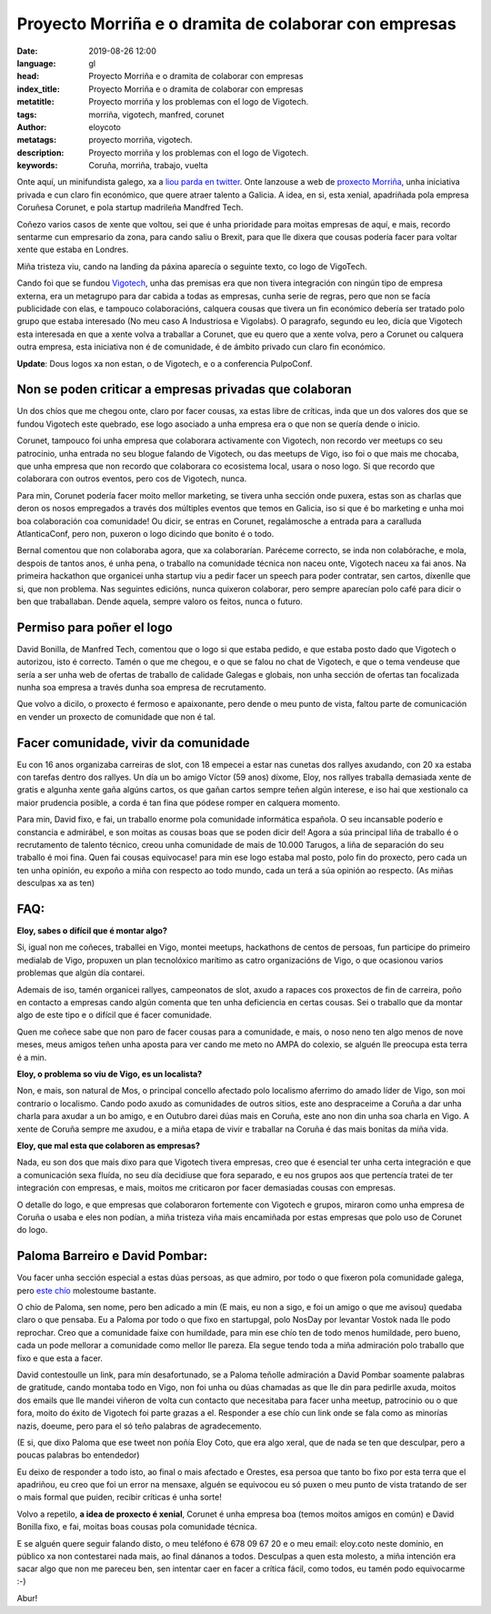 Proyecto Morriña e o dramita de colaborar con empresas
=======================================================

:date: 2019-08-26 12:00
:language: gl
:head: Proyecto Morriña e o dramita de colaborar con empresas
:index_title: Proyecto Morriña e o dramita de colaborar con empresas
:metatitle: Proyecto morriña y los problemas con el logo de Vigotech.
:tags: morriña, vigotech, manfred, corunet
:author: eloycoto
:metatags: proyecto morriña, vigotech.
:description:  Proyecto morriña y los problemas con el logo de Vigotech.
:keywords: Coruña, morriña, trabajo, vuelta


Onte aquí, un minifundista galego, xa a `liou parda en twitter
<https://twitter.com/eloycoto/status/1165559874677329920>`_. Onte lanzouse a web
de `proxecto Morriña <https://operacionmorriña.com/es/>`__, unha iniciativa
privada e cun claro fin económico, que quere atraer talento a Galicia. A idea,
en si, esta xenial, apadriñada pola empresa Coruñesa Corunet, e pola startup
madrileña Mandfred Tech.

Coñezo varios casos de xente que voltou, sei que é unha prioridade para moitas
empresas de aquí, e mais, recordo sentarme cun empresario da zona, para cando
saliu o Brexit, para que lle dixera que cousas podería facer para voltar xente
que estaba en Londres.

Miña tristeza viu, cando na landing da páxina aparecía o seguinte texto, co logo
de VigoTech.

.. image:: img/manfred_morrinha.png
   :alt: Proyecto morriña
   :align: center


Cando foi que se fundou `Vigotech <https://vigotech.org>`__, unha das premisas
era que non tivera integración con ningún tipo de empresa externa, era un
metagrupo para dar cabida a todas as empresas, cunha serie de regras, pero que
non se facía publicidade con elas, e tampouco colaboracións, calquera cousas que
tivera un fin económico debería ser tratado polo grupo que estaba interesado (No
meu caso  A Industriosa e Vigolabs). O paragrafo, segundo eu leo, dicía que
Vigotech esta interesada en que a xente volva a traballar a Corunet, que eu
quero que a xente volva, pero a Corunet ou calquera outra empresa, esta
iniciativa non é de comunidade, é de ámbito privado cun claro fin económico.


**Update**: Dous logos xa non estan, o de Vigotech, e o a conferencia PulpoConf.

**********************************************************
Non se poden criticar a empresas privadas que colaboran
**********************************************************

Un dos chíos que me chegou onte, claro por facer cousas, xa estas libre de
críticas, inda que un dos valores dos que se fundou Vigotech este quebrado, ese
logo asociado a unha empresa era o que non se quería dende o inicio.

Corunet, tampouco foi unha empresa que colaborara activamente con Vigotech, non
recordo ver meetups co seu patrocinio, unha entrada no seu blogue falando de
Vigotech, ou das meetups de Vigo, iso foi o que mais me chocaba, que unha
empresa que non recordo que colaborara co ecosistema local, usara o noso logo.
Si que recordo que colaborara con outros eventos, pero cos de Vigotech, nunca.

Para min, Corunet podería facer moito mellor marketing, se tivera unha sección
onde puxera, estas son as charlas que deron os nosos empregados a través dos
múltiples eventos que temos en Galicia, iso si que é bo marketing e unha moi boa
colaboración coa comunidade! Ou dicir, se entras en Corunet, regalámosche a
entrada para a caralluda AtlanticaConf, pero non, puxeron o logo dicindo que
bonito é o todo.

Bernal comentou que non colaboraba agora, que xa colaborarían. Paréceme
correcto, se inda non colabórache, e mola, despois de tantos anos, é unha pena,
o traballo na comunidade técnica non naceu onte, Vigotech naceu xa fai anos.  Na
primeira hackathon que organicei unha startup viu a pedir facer un speech para
poder contratar, sen cartos, díxenlle que si, que non problema. Nas seguintes
edicións, nunca quixeron colaborar, pero sempre aparecían polo café para dicir o
ben que traballaban. Dende aquela, sempre valoro os feitos, nunca o futuro.

******************************
Permiso para  poñer el logo
******************************

David Bonilla, de Manfred Tech, comentou que o logo si que estaba pedido, e que
estaba posto dado que Vigotech o autorizou, isto é correcto. Tamén o que me
chegou, e o que se falou no chat de Vigotech, e que o tema vendeuse que sería a
ser unha web de ofertas de traballo de calidade Galegas e globais, non unha
sección de ofertas tan focalizada nunha soa empresa a través dunha soa empresa
de recrutamento.

Que volvo a dicilo, o proxecto é fermoso e apaixonante, pero dende o meu punto
de vista, faltou parte de comunicación en vender un proxecto de comunidade que
non é tal.

***************************************
Facer comunidade, vivir da comunidade
***************************************

Eu con 16 anos organizaba carreiras de slot, con 18 empecei a estar nas cunetas
dos rallyes axudando, con 20 xa estaba con tarefas dentro dos rallyes. Un día un
bo amigo Víctor (59 anos) díxome, Eloy, nos rallyes traballa demasiada xente de
gratis e algunha xente gaña algúns cartos, os que gañan cartos sempre teñen
algún interese, e iso hai que xestionalo ca maior prudencia posible, a corda é
tan fina que pódese romper en calquera momento.

Para min, David fixo, e fai, un traballo enorme pola comunidade informática
española. O seu incansable poderío e constancia e admirábel, e son moitas as
cousas boas que se poden dicir del! Agora a súa principal liña de traballo é o
recrutamento de talento técnico, creou unha comunidade de mais de 10.000
Tarugos, a liña de separación do seu traballo é moi fina.  Quen fai cousas
equivocase! para min ese logo estaba mal posto, polo fin do proxecto, pero cada
un ten unha opinión, eu expoño a miña con respecto ao todo mundo, cada un terá a
súa opinión ao respecto. (As miñas desculpas xa as ten)

*****
FAQ:
*****

**Eloy, sabes o difícil que é montar algo?**

Si, igual non me coñeces, traballei en Vigo, montei meetups, hackathons de
centos de persoas, fun participe do primeiro medialab de Vigo, propuxen un plan
tecnolóxico marítimo as catro organizacións de Vigo, o que ocasionou varios
problemas que algún día contarei.

Ademais de iso, tamén organicei rallyes, campeonatos de slot, axudo a rapaces
cos proxectos de fin de carreira, poño en contacto a empresas cando algún
comenta que ten unha deficiencia en certas cousas. Sei o traballo que da montar
algo de este tipo e o difícil que é facer comunidade.

Quen me coñece sabe que non paro de facer cousas para a comunidade, e mais, o
noso neno ten algo menos de nove meses, meus amigos teñen unha aposta para ver
cando me meto no AMPA do colexio, se alguén lle preocupa esta terra é a min.

**Eloy, o problema so viu de Vigo, es un localista?**

Non, e mais, son natural de Mos, o principal concello afectado polo localismo
aferrimo do amado líder de Vigo, son moi contrario o localismo. Cando podo axudo
as comunidades de outros sitios, este ano despraceime a Coruña a dar unha charla
para axudar a un bo amigo, e en Outubro darei dúas mais en Coruña, este ano non
din unha soa charla en Vigo. A xente de Coruña sempre me axudou, e a miña etapa
de vivir e traballar na Coruña é das mais bonitas da miña vida.

**Eloy, que mal esta que colaboren as empresas?**

Nada, eu son dos que mais dixo para que Vigotech tivera empresas, creo que é
esencial ter unha certa integración e que a comunicación sexa fluída, no seu día
decidiuse que fora separado, e eu nos grupos aos que pertencía tratei de ter
integración con empresas, e mais, moitos me criticaron por facer demasiadas
cousas con empresas.

O detalle do logo, e que empresas que colaboraron fortemente con Vigotech e
grupos, miraron como unha empresa de Coruña o usaba e eles non podían, a miña
tristeza viña mais encamiñada por estas empresas que polo uso de Corunet do
logo.

***********************************
Paloma Barreiro e David Pombar:
***********************************

Vou facer unha sección especial a estas dúas persoas, as que admiro, por todo o
que fixeron pola comunidade galega, pero `este chío
<https://twitter.com/pombita/status/1165680981937991680>`__ molestoume bastante.

.. image:: img/david_pombar_paloma_barreiro.jpg
   :alt: David Pombar e Paloma Barreiro.
   :align: center

O chío de Paloma, sen nome, pero ben adicado a min (E mais, eu non a sigo, e foi
un amigo o que me avisou) quedaba claro o que pensaba. Eu a Paloma por todo o
que fixo en startupgal, polo NosDay por levantar Vostok nada lle podo reprochar.
Creo que a comunidade faixe con humildade, para min ese chío ten de todo menos
humildade, pero bueno, cada un pode mellorar a comunidade como mellor lle
pareza. Ela segue tendo toda a miña admiración polo traballo que fixo e que esta
a facer.

David contestoulle un link, para min desafortunado, se a Paloma teñolle
admiración a David Pombar soamente palabras de gratitude, cando montaba todo en
Vigo, non foi unha ou dúas chamadas as que lle din para pedirlle axuda,  moitos
dos emails que lle mandei viñeron de volta cun contacto que necesitaba para
facer unha meetup, patrocinio ou o que fora, moito do éxito de Vigotech foi
parte grazas a el. Responder a ese chío cun link onde se fala como as minorías
nazis, doeume, pero para el só teño palabras de agradecemento.


(E si, que dixo Paloma que ese tweet non poñía Eloy Coto, que era algo xeral,
que de nada se ten que desculpar, pero a poucas palabras bo entendedor)

Eu deixo de responder a todo isto, ao final o mais afectado e Orestes, esa
persoa que tanto bo fixo por esta terra que el apadriñou, eu creo que foi un
error na mensaxe, alguén se equivocou eu só puxen o meu punto de vista tratando
de ser o mais formal que puiden, recibir críticas é unha sorte!

Volvo a repetilo, **a idea de proxecto é xenial**, Corunet é unha empresa boa
(temos moitos amigos en común) e David Bonilla fixo, e fai, moitas boas cousas
pola comunidade técnica.


E se alguén quere seguir falando disto, o meu teléfono é 678 09 67 20 e o meu
email: eloy.coto neste dominio, en público xa non contestarei nada mais, ao
final dánanos a todos. Desculpas a quen esta molesto, a miña intención era sacar
algo que non me pareceu ben, sen intentar caer en facer a crítica fácil, como
todos, eu tamén podo equivocarme :-)

Abur!
